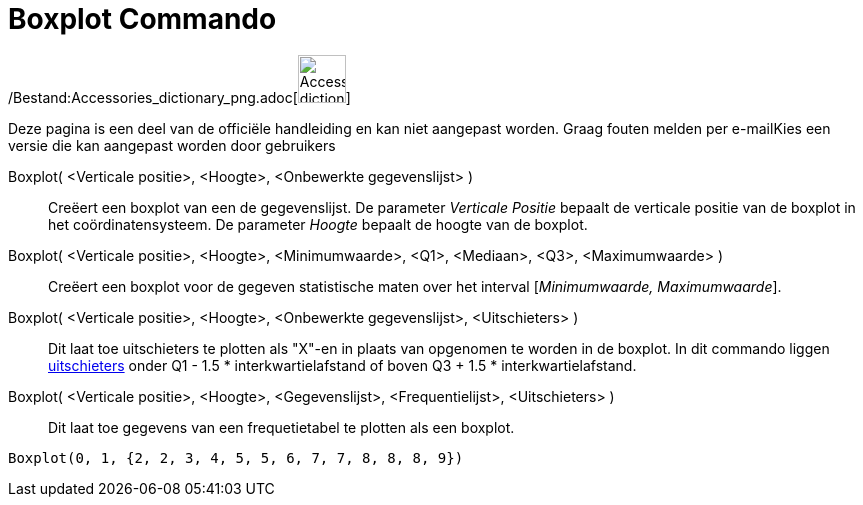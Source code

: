 = Boxplot Commando
:page-en: commands/BoxPlot_Command
ifdef::env-github[:imagesdir: /nl/modules/ROOT/assets/images]

/Bestand:Accessories_dictionary_png.adoc[image:48px-Accessories_dictionary.png[Accessories
dictionary.png,width=48,height=48]]

Deze pagina is een deel van de officiële handleiding en kan niet aangepast worden. Graag fouten melden per
e-mail[.mw-selflink .selflink]##Kies een versie die kan aangepast worden door gebruikers##

Boxplot( <Verticale positie>, <Hoogte>, <Onbewerkte gegevenslijst> )::
  Creëert een boxplot van een de gegevenslijst.
  De parameter _Verticale Positie_ bepaalt de verticale positie van de boxplot in het coördinatensysteem.
  De parameter _Hoogte_ bepaalt de hoogte van de boxplot.
Boxplot( <Verticale positie>, <Hoogte>, <Minimumwaarde>, <Q1>, <Mediaan>, <Q3>, <Maximumwaarde> )::
  Creëert een boxplot voor de gegeven statistische maten over het interval [_Minimumwaarde, Maximumwaarde_].
Boxplot( <Verticale positie>, <Hoogte>, <Onbewerkte gegevenslijst>, <Uitschieters> )::
  Dit laat toe uitschieters te plotten als "X"-en in plaats van opgenomen te worden in de boxplot.
  In dit commando liggen http://en.wikipedia.org/wiki/Outlier[uitschieters] onder Q1 - 1.5 * interkwartielafstand of
  boven Q3 + 1.5 * interkwartielafstand.
Boxplot( <Verticale positie>, <Hoogte>, <Gegevenslijst>, <Frequentielijst>, <Uitschieters> )::
  Dit laat toe gegevens van een frequetietabel te plotten als een boxplot.

[EXAMPLE]
====

`++Boxplot(0, 1, {2, 2, 3, 4, 5, 5, 6, 7, 7, 8, 8, 8, 9})++`

====
